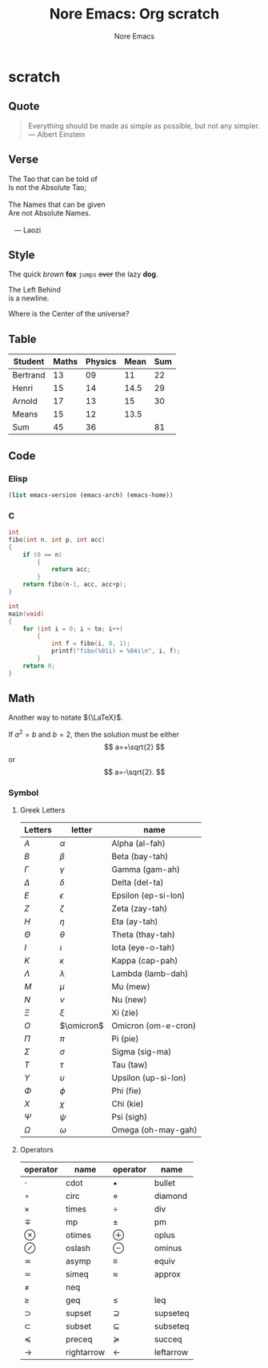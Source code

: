 #+title: Nore Emacs: Org *scratch*
#+author: Nore Emacs


* scratch
	:PROPERTIES:
	:CUSTOM_ID: scratch
	:END:

** Quote
	 :PROPERTIES:
	 :CUSTOM_ID: scratch-quote
	 :END:

#+BEGIN_QUOTE
Everything should be made as simple as possible,
but not any simpler. --- Albert Einstein
#+END_QUOTE

** Verse
	 :PROPERTIES:
	 :CUSTOM_ID: scratch-verse
	 :END:

#+BEGIN_VERSE
The Tao that can be told of
Is not the Absolute Tao;

The Names that can be given
Are not Absolute Names.

   --- Laozi
#+END_VERSE

** Style
	 :PROPERTIES:
	 :CUSTOM_ID: scratch-style
	 :END:

The quick /brown/ *fox* =jumps= +over+ the lazy *dog*.

#+BEGIN_LEFT
The Left Behind \\
is a newline.
#+END_LEFT

#+BEGIN_CENTER
Where is the Center of the universe?
#+END_CENTER

** Table
	 :PROPERTIES:
	 :CUSTOM_ID: scratch-table
	 :END:

| Student  | Maths | Physics | Mean | Sum |
|----------+-------+---------+------+-----|
| Bertrand |    13 |      09 |   11 |  22 |
| Henri    |    15 |      14 | 14.5 |  29 |
| Arnold   |    17 |      13 |   15 |  30 |
|----------+-------+---------+------+-----|
| Means    |    15 |      12 | 13.5 |     |
| Sum      |    45 |      36 |      |  81 |
#+TBLFM: $2=vsum(@2$2..@4$2)::$3=vsum(@2$3..@4$3)::$4=vmean($2..$3)::$5=vsum($2..$3)::@5$2=vmean(@2$2..@4$2)::@5$3=vmean(@2$3..@4$3)

** Code
	:PROPERTIES:
	:CUSTOM_ID: scratch-code
	:END:

*** Elisp
	 :PROPERTIES:
	 :CUSTOM_ID: scratch-code-elisp
	 :END:

#+BEGIN_SRC emacs-lisp :exports code
	(list emacs-version (emacs-arch) (emacs-home))

#+END_SRC

#+RESULTS:
| 27.2 | 64 | /Users/junjie/.emacs.d/ |

*** C
	 :PROPERTIES:
	 :CUSTOM_ID: scratch-code-c
	 :END:

#+BEGIN_SRC C :includes <stdio.h> :main no :flags -O2 :var to = 10
	int
	fibo(int n, int p, int acc)
	{
		if (0 == n)
			{
				return acc;
			}
		return fibo(n-1, acc, acc+p);
	}

	int
	main(void)
	{
		for (int i = 0; i < to; i++)
			{
				int f = fibo(i, 0, 1);
				printf("fibo(%01i) = %04i\n", i, f);
			}
		return 0;
	}
#+END_SRC

#+RESULTS:
| fibo(0) | = |  1 |
| fibo(1) | = |  1 |
| fibo(2) | = |  2 |
| fibo(3) | = |  3 |
| fibo(4) | = |  5 |
| fibo(5) | = |  8 |
| fibo(6) | = | 13 |
| fibo(7) | = | 21 |
| fibo(8) | = | 34 |
| fibo(9) | = | 55 |

** Math
	 :PROPERTIES:
	 :CUSTOM_ID: scratch-math
	 :END:

Another way to notate ${\LaTeX}$.


If $a^2=b$ and \( b=2 \), then the solution must be
either $$ a=+\sqrt{2} $$ or \[ a=-\sqrt{2}. \]


*** Symbol
		:PROPERTIES:
		:CUSTOM_ID: scratch-math-symbol
		:END:

**** Greek Letters
		 :PROPERTIES:
		 :CUSTOM_ID: scratch-math-greek-letters
		 :END:

#+NAME: math_greek_letters
| Letters    | letter     | name                |
|------------+------------+---------------------|
| $A$        | $\alpha$   | Alpha (al-fah)      |
| $B$        | $\beta$    | Beta (bay-tah)      |
| $\Gamma$   | $\gamma$   | Gamma (gam-ah)      |
| $\Delta$   | $\delta$   | Delta (del-ta)      |
| $E$        | $\epsilon$ | Epsilon (ep-si-lon) |
| $Z$        | $\zeta$    | Zeta (zay-tah)      |
| $H$        | $\eta$     | Eta (ay-tah)        |
| $\Theta$   | $\theta$   | Theta (thay-tah)    |
| $I$        | $\iota$    | Iota (eye-o-tah)    |
| $K$        | $\kappa$   | Kappa (cap-pah)     |
| $\Lambda$  | $\lambda$  | Lambda (lamb-dah)   |
| $M$        | $\mu$      | Mu (mew)            |
| $N$        | $\nu$      | Nu (new)            |
| $\Xi$      | $\xi$      | Xi (zie)            |
| $O$        | $\omicron$ | Omicron (om-e-cron) |
| $\Pi$      | $\pi$      | Pi (pie)            |
| $\Sigma$   | $\sigma$   | Sigma (sig-ma)      |
| $T$        | $\tau$     | Tau (taw)           |
| $\Upsilon$ | $\upsilon$ | Upsilon (up-si-lon) |
| $\Phi$     | $\phi$     | Phi (fie)           |
| $X$        | $\chi$     | Chi (kie)           |
| $\Psi$     | $\psi$     | Psi (sigh)          |
| $\Omega$   | $\omega$   | Omega (oh-may-gah)  |

**** Operators
		 :PROPERTIES:
		 :CUSTOM_ID: scratch-math-operators
		 :END:

#+NAME: math_operators
| operator      | name       | operator     | name      |
|---------------+------------+--------------+-----------|
| $\cdot$       | cdot       | $\bullet$    | bullet    |
| $\circ$       | circ       | $\diamond$   | diamond   |
| $\times$      | times      | $\div$       | div       |
| $\mp$         | mp         | $\pm$        | pm        |
| $\otimes$     | otimes     | $\oplus$     | oplus     |
| $\oslash$     | oslash     | $\ominus$    | ominus    |
| $\asymp$      | asymp      | $\equiv$     | equiv     |
| $\simeq$      | simeq      | $\approx$    | approx    |
| $\neq$        | neq        |              |           |
| $\geq$        | geq        | $\leq$       | leq       |
| $\supset$     | supset     | $\supseteq$  | supseteq  |
| $\subset$     | subset     | $\subseteq$  | subseteq  |
| $\preceq$     | preceq     | $\succeq$    | succeq    |
| $\rightarrow$ | rightarrow | $\leftarrow$ | leftarrow |

